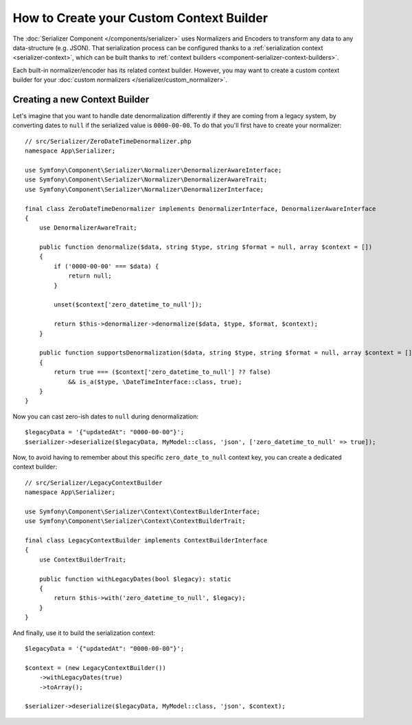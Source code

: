 .. index::
   single: Serializer; Custom context builders

How to Create your Custom Context Builder
=========================================

.. versionadded:: 6.1

    Context builders were introduced in Symfony 6.1.

The :doc:`Serializer Component </components/serializer>` uses Normalizers
and Encoders to transform any data to any data-structure (e.g. JSON).
That serialization process can be configured thanks to a
:ref:`serialization context <serializer-context>`, which can be built thanks to
:ref:`context builders <component-serializer-context-builders>`.

Each built-in normalizer/encoder has its related context builder. However, you
may want to create a custom context builder for your
:doc:`custom normalizers </serializer/custom_normalizer>`.

Creating a new Context Builder
------------------------------

Let's imagine that you want to handle date denormalization differently if they
are coming from a legacy system, by converting dates to ``null`` if the serialized
value is ``0000-00-00``. To do that you'll first have to create your normalizer::

    // src/Serializer/ZeroDateTimeDenormalizer.php
    namespace App\Serializer;

    use Symfony\Component\Serializer\Normalizer\DenormalizerAwareInterface;
    use Symfony\Component\Serializer\Normalizer\DenormalizerAwareTrait;
    use Symfony\Component\Serializer\Normalizer\DenormalizerInterface;

    final class ZeroDateTimeDenormalizer implements DenormalizerInterface, DenormalizerAwareInterface
    {
        use DenormalizerAwareTrait;

        public function denormalize($data, string $type, string $format = null, array $context = [])
        {
            if ('0000-00-00' === $data) {
                return null;
            }

            unset($context['zero_datetime_to_null']);

            return $this->denormalizer->denormalize($data, $type, $format, $context);
        }

        public function supportsDenormalization($data, string $type, string $format = null, array $context = [])
        {
            return true === ($context['zero_datetime_to_null'] ?? false)
                && is_a($type, \DateTimeInterface::class, true);
        }
    }

Now you can cast zero-ish dates to ``null`` during denormalization::

    $legacyData = '{"updatedAt": "0000-00-00"}';
    $serializer->deserialize($legacyData, MyModel::class, 'json', ['zero_datetime_to_null' => true]);

Now, to avoid having to remember about this specific ``zero_date_to_null``
context key, you can create a dedicated context builder::

    // src/Serializer/LegacyContextBuilder
    namespace App\Serializer;

    use Symfony\Component\Serializer\Context\ContextBuilderInterface;
    use Symfony\Component\Serializer\Context\ContextBuilderTrait;

    final class LegacyContextBuilder implements ContextBuilderInterface
    {
        use ContextBuilderTrait;

        public function withLegacyDates(bool $legacy): static
        {
            return $this->with('zero_datetime_to_null', $legacy);
        }
    }

And finally, use it to build the serialization context::

    $legacyData = '{"updatedAt": "0000-00-00"}';

    $context = (new LegacyContextBuilder())
        ->withLegacyDates(true)
        ->toArray();

    $serializer->deserialize($legacyData, MyModel::class, 'json', $context);
